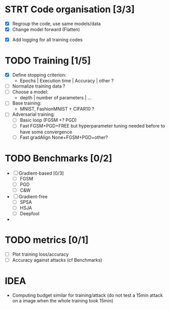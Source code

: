 * STRT Code organisation [3/3]
# - [ ] Multiple precision without if/else (preprocessor?)
- [X] Regroup the code, use same models/data
- [X] Change model forward (Flatten)
# - [ ] Factorize code + separate into functions
- [X] Add logging for all training codes

* TODO Training [1/5]
- [X] Define stopping criterion:
  - Epochs | Execution time | Accuracy | other ?
- [ ] Normalize training data ?
- [ ] Choose a model:
  - depth | number of parameters | ...
- [ ] Base training:
  - MNIST, FashionMNIST + CIFAR10 ?
- [ ] Adversarial training:
  - [ ] Basic loop (FGSM +? PGD)
  - [ ] Fast FGSM+PGD+FREE but hyperparameter tuning needed before
    to have some convergence
  - [ ] Fast gradAlign None+FGSM+PGD+other?

* TODO Benchmarks [0/2]
- [ ] Gradient-based [0/3]
  - [ ] FGSM
  - [ ] PGD
  - [ ] C&W
- [ ] Gradient-free
  - [ ] SPSA
  - [ ] HSJA
  - [ ] Deepfool
-

* TODO metrics [0/1]
- [ ] Plot training loss/accuracy
- [ ] Accuracy against attacks (cf Benchmarks)

* IDEA
- Computing budget similar for training/attack (do not test a 15min attack on a image
  when the whole training took 15min)
